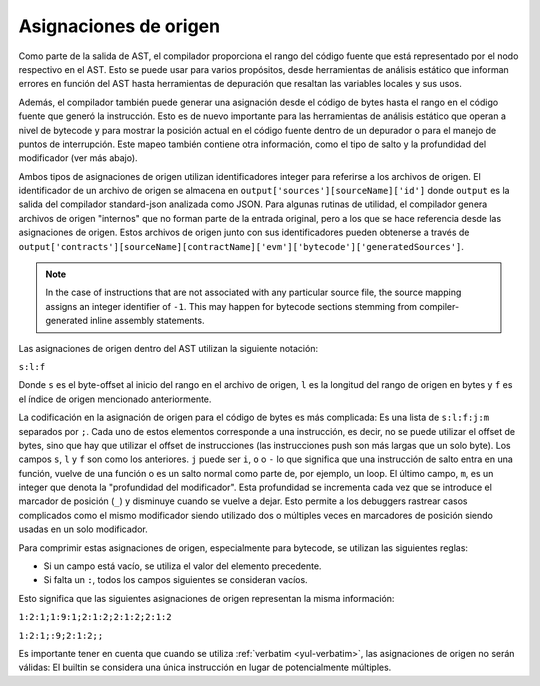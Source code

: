 .. index:: source mappings

**********************
Asignaciones de origen
**********************

Como parte de la salida de AST, el compilador proporciona el rango del código
fuente que está representado por el nodo respectivo en el AST. Esto se puede usar
para varios propósitos, desde herramientas de análisis estático que informan errores
en función del AST hasta herramientas de depuración que resaltan las variables
locales y sus usos.

Además, el compilador también puede generar una asignación desde el código de
bytes hasta el rango en el código fuente que generó la instrucción. Esto es de nuevo
importante para las herramientas de análisis estático que operan a nivel de
bytecode y para mostrar la posición actual en el código fuente dentro de un
depurador o para el manejo de puntos de interrupción. Este mapeo también
contiene otra información, como el tipo de salto y la profundidad del modificador (ver
más abajo).

Ambos tipos de asignaciones de origen utilizan identificadores integer para referirse
a los archivos de origen. El identificador de un archivo de origen se almacena en
``output['sources'][sourceName]['id']`` donde ``output`` es la salida del
compilador standard-json analizada como JSON.
Para algunas rutinas de utilidad, el compilador genera archivos de origen "internos"
que no forman parte de la entrada original, pero a los que se hace referencia desde las
asignaciones de origen. Estos archivos de origen junto con sus identificadores pueden
obtenerse a través de ``output['contracts'][sourceName][contractName]['evm']['bytecode']['generatedSources']``.

.. note::
    In the case of instructions that are not associated with any particular source file,
    the source mapping assigns an integer identifier of ``-1``. This may happen for
    bytecode sections stemming from compiler-generated inline assembly statements.

Las asignaciones de origen dentro del AST utilizan la siguiente
notación:

``s:l:f``

Donde ``s`` es el byte-offset al inicio del rango en el archivo de origen,
``l`` es la longitud del rango de origen en bytes y ``f`` es el índice de
origen mencionado anteriormente.

La codificación en la asignación de origen para el código de bytes es más
complicada: Es una lista de ``s:l:f:j:m`` separados por ``;``. Cada uno de estos
elementos corresponde a una instrucción, es decir, no se puede utilizar el offset de
bytes, sino que hay que utilizar el offset de instrucciones (las instrucciones push son
más largas que un solo byte). Los campos ``s``, ``l`` y ``f`` son como los anteriores. ``j`` puede ser
``i``, ``o`` o ``-`` lo que significa que una instrucción de salto entra en una
función, vuelve de una función o es un salto normal como parte de, por ejemplo, un loop.
El último campo, ``m``, es un integer que denota la "profundidad del modificador". Esta profundidad
se incrementa cada vez que se introduce el marcador de posición (``_``)
y disminuye cuando se vuelve a dejar. Esto permite a los debuggers rastrear casos complicados
como el mismo modificador siendo utilizado dos o múltiples veces en marcadores de posición
siendo usadas en un solo modificador.

Para comprimir estas asignaciones de origen, especialmente para bytecode, se
utilizan las siguientes reglas:

- Si un campo está vacío, se utiliza el valor del elemento precedente.
- Si falta un ``:``, todos los campos siguientes se consideran vacíos.

Esto significa que las siguientes asignaciones de origen representan la misma información:

``1:2:1;1:9:1;2:1:2;2:1:2;2:1:2``

``1:2:1;:9;2:1:2;;``

Es importante tener en cuenta que cuando se utiliza :ref:`verbatim <yul-verbatim>`,
las asignaciones de origen no serán válidas: El builtin se considera una única
instrucción en lugar de potencialmente múltiples.
